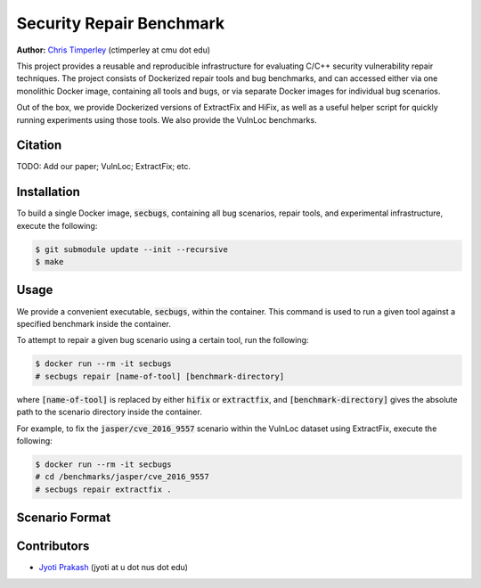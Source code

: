 Security Repair Benchmark
=========================

**Author:** `Chris Timperley <https://github.com/ChrisTimperley>`_ (ctimperley at cmu dot edu)

This project provides a reusable and reproducible infrastructure for evaluating C/C++ security vulnerability
repair techniques. The project consists of Dockerized repair tools and bug benchmarks, and can accessed either
via one monolithic Docker image, containing all tools and bugs, or via separate Docker images for individual bug
scenarios.

Out of the box, we provide Dockerized versions of ExtractFix and HiFix, as well as a useful helper script
for quickly running experiments using those tools. We also provide the VulnLoc benchmarks.


Citation
--------

TODO: Add our paper; VulnLoc; ExtractFix; etc.


Installation
------------

To build a single Docker image, :code:`secbugs`, containing all bug scenarios, repair tools, and experimental
infrastructure, execute the following:

.. code:: command

  $ git submodule update --init --recursive
  $ make


Usage
-----

We provide a convenient executable, :code:`secbugs`, within the container.
This command is used to run a given tool against a specified benchmark inside
the container.

To attempt to repair a given bug scenario using a certain tool, run the following:

.. code:: command

  $ docker run --rm -it secbugs
  # secbugs repair [name-of-tool] [benchmark-directory]


where :code:`[name-of-tool]` is replaced by either :code:`hifix` or :code:`extractfix`,
and :code:`[benchmark-directory]` gives the absolute path to the scenario directory
inside the container.

For example, to fix the :code:`jasper/cve_2016_9557` scenario within the VulnLoc dataset using
ExtractFix, execute the following:

.. code:: command

  $ docker run --rm -it secbugs
  # cd /benchmarks/jasper/cve_2016_9557
  # secbugs repair extractfix .


Scenario Format
---------------

Contributors
------------

* `Jyoti Prakash <https://github.com/jpksh90>`_ (jyoti at u dot nus dot edu)
